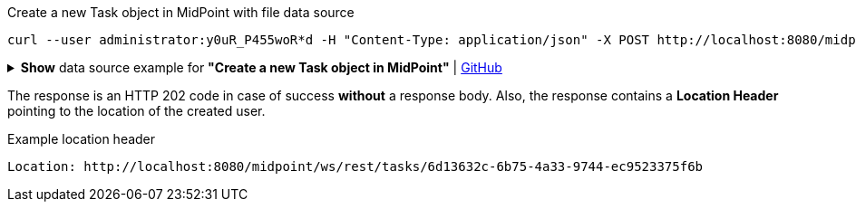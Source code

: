 :page-visibility: hidden

.Create a new Task object in MidPoint with file data source
[source,bash]
----
curl --user administrator:y0uR_P455woR*d -H "Content-Type: application/json" -X POST http://localhost:8080/midpoint/ws/rest/tasks --data-binary @pathToMidpointGit\samples\rest\task-recompute-members-employee.json -v
----

.*Show* data source example for *"Create a new Task object in MidPoint"* | link:https://raw.githubusercontent.com/Evolveum/midpoint-samples/master/samples/rest/task-recompute-members-employee.json[GitHub]
[%collapsible]
====
[source, json]
----
{
  "task" : {
    "name" : "Recompute all direct members of Role Basic Employee",
    "schedulingState" : "ready",
    "binding" : "loose",
    "activity" : {
      "work" : {
        "recomputation" : {
          "objects" : {
            "type" : "UserType",
            "query" : {
              "filter" : {
                "text" : "assignment matches (targetRef matches (oid = '96262f4f-053a-4b0b-8901-b3ec01e3509c'))"
              }
            }
          }
        }
      }
    }
  }
}
----
====

The response is an HTTP 202 code in case of success *without* a response body.
Also, the response contains a *Location Header* pointing to the location of the created
user.

.Example location header
[source, bash]
----
Location: http://localhost:8080/midpoint/ws/rest/tasks/6d13632c-6b75-4a33-9744-ec9523375f6b
----
